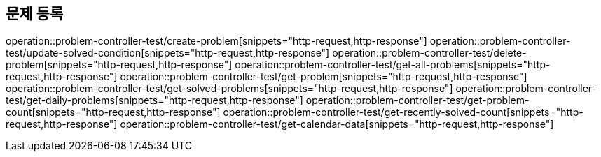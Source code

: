 == 문제 등록
operation::problem-controller-test/create-problem[snippets="http-request,http-response"]
operation::problem-controller-test/update-solved-condition[snippets="http-request,http-response"]
operation::problem-controller-test/delete-problem[snippets="http-request,http-response"]
operation::problem-controller-test/get-all-problems[snippets="http-request,http-response"]
operation::problem-controller-test/get-problem[snippets="http-request,http-response"]
operation::problem-controller-test/get-solved-problems[snippets="http-request,http-response"]
operation::problem-controller-test/get-daily-problems[snippets="http-request,http-response"]
operation::problem-controller-test/get-problem-count[snippets="http-request,http-response"]
operation::problem-controller-test/get-recently-solved-count[snippets="http-request,http-response"]
operation::problem-controller-test/get-calendar-data[snippets="http-request,http-response"]
